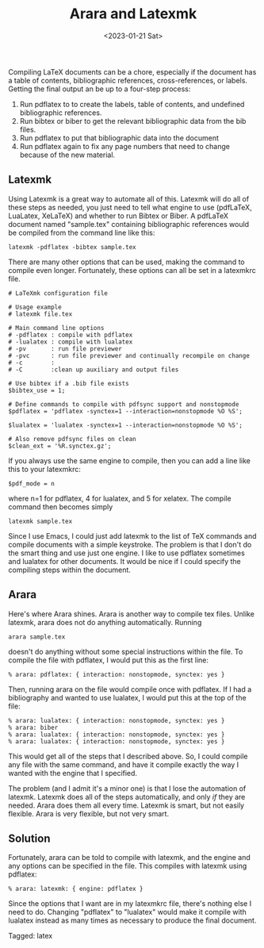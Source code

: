 #+TITLE: Arara and Latexmk
#+filetags: latex
#+date: <2023-01-21 Sat>
#+mathjax: false

Compiling LaTeX documents can be a chore, especially if the document has a table of contents, bibliographic references, cross-references, or labels. Getting the final output an be up to a four-step process:

1. Run pdflatex to to create the labels, table of contents, and undefined bibliographic references.
2. Run bibtex or biber to get the relevant bibliographic data from the bib files.
3. Run pdflatex to put that bibliographic data into the document
4. Run pdflatex again to fix any page numbers that need to change because of the new material.

** Latexmk

Using Latexmk is a great way to automate all of this. Latexmk will do all of these steps as needed, you just need to tell what engine to use (pdfLaTeX, LuaLatex, XeLaTeX) and whether to run Bibtex or Biber. A pdfLaTeX document named "sample.tex" containing bibliographic references would be compiled from the command line like this:

#+begin_src shell
latexmk -pdflatex -bibtex sample.tex
#+end_src

There are many other options that can be used, making the command to compile even longer. Fortunately, these options can all be set in a latexmkrc file.

#+begin_src shell
# LaTeXmk configuration file

# Usage example
# latexmk file.tex

# Main command line options
# -pdflatex : compile with pdflatex
# -lualatex : compile with lualatex
# -pv       : run file previewer
# -pvc      : run file previewer and continually recompile on change
# -c        :
# -C        :clean up auxiliary and output files

# Use bibtex if a .bib file exists
$bibtex_use = 1;

# Define commands to compile with pdfsync support and nonstopmode
$pdflatex = 'pdflatex -synctex=1 --interaction=nonstopmode %O %S';

$lualatex = 'lualatex -synctex=1 --interaction=nonstopmode %O %S';

# Also remove pdfsync files on clean
$clean_ext = '%R.synctex.gz';
#+end_src

If you always use the same engine to compile, then you can add a line like this to your latexmkrc:

#+begin_src shell
$pdf_mode = n
#+end_src

where n=1 for pdflatex, 4 for lualatex, and 5 for xelatex. The compile command then becomes simply

#+begin_src shell
latexmk sample.tex
#+end_src

Since I use Emacs, I could just add latexmk to the list of TeX commands and compile documents with a simple keystroke. The problem is that I don't do the smart thing and use just one engine. I like to use pdflatex sometimes and lualatex for other documents. It would be nice if I could specify the compiling steps within the document.

** Arara

Here's where Arara shines. Arara is another way to compile tex files. Unlike latexmk, arara does not do anything automatically. Running

#+begin_src shell
arara sample.tex
#+end_src

doesn't do anything without some special instructions within the file. To compile the file with pdflatex, I would put this as the first line:

#+begin_src
% arara: pdflatex: { interaction: nonstopmode, synctex: yes }
#+end_src

Then, running arara on the file would compile once with pdflatex. If I had a bibliography and wanted to use lualatex, I would put this at the top of the file:

#+begin_src
% arara: lualatex: { interaction: nonstopmode, synctex: yes }
% arara: biber
% arara: lualatex: { interaction: nonstopmode, synctex: yes }
% arara: lualatex: { interaction: nonstopmode, synctex: yes }
#+end_src

This would get all of the steps that I described above. So, I could compile any file with the same command, and have it compile exactly the way I wanted with the engine that I specified.

The problem (and I admit it's a minor one) is that I lose the automation of latexmk. Latexmk does all of the steps automatically, and only /if/ they are needed. Arara does them all every time. Latexmk is smart, but not easily flexible. Arara is very flexible, but not very smart.

** Solution

Fortunately, arara can be told to compile with latexmk, and the engine and any options can be specified in the file. This compiles with latexmk using pdflatex:

#+begin_src
% arara: latexmk: { engine: pdflatex }
#+end_src

Since the options that I want are in my latexmkrc file, there's nothing else I need to do. Changing "pdflatex" to "lualatex" would make it compile with lualatex instead as many times as necessary to produce the final document.


#+begin_tagline
Tagged: latex
#+end_tagline

